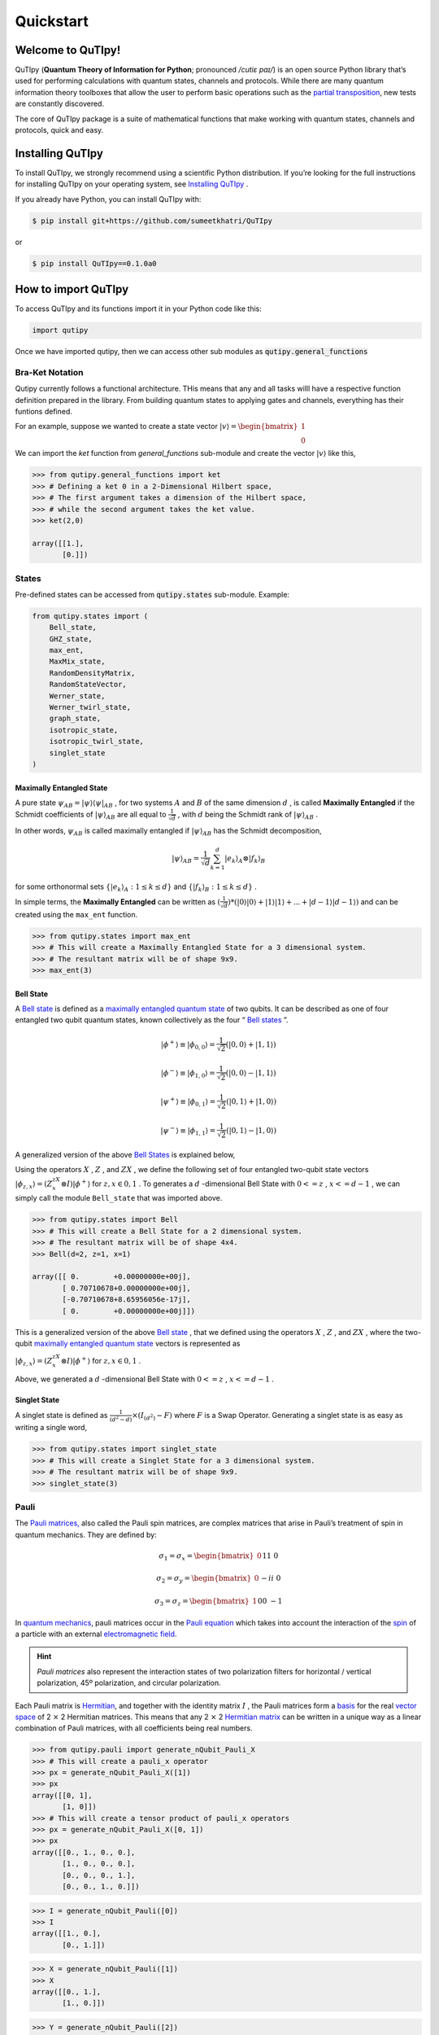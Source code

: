 .. QuTIpy documentation master file, created by
   sphinx-quickstart on Thu Jun  9 22:10:58 2022.
   You can adapt this file completely to your liking, but it should at least
   contain the root `toctree` directive.

.. _qutipy-doc-quickstart:

Quickstart
==========

.. meta::
    :description lang=en:
        The user guide provides in-depth information on the
        key concepts of QuTIpy with useful background information and explanation.

Welcome to QuTIpy!
------------------

QuTIpy (**Quantum Theory of Information for Python**; pronounced `/cutiɛ paɪ/`) is an open source
Python library that’s used for performing calculations with quantum states, channels and protocols.
While there are many quantum information theory toolboxes that allow the user to perform basic operations
such as the `partial transposition <./general_functions.html#partial-transpose>`_, new tests are
constantly discovered.

The core of QuTIpy package is a suite of mathematical functions that make working with quantum states,
channels and protocols, quick and easy.

Installing QuTIpy
-----------------
To install QuTIpy, we strongly recommend using a scientific Python distribution. If you’re
looking for the full instructions for installing QuTIpy on your operating system, see `Installing QuTIpy <./installation.html>`_ .

If you already have Python, you can install QuTIpy with:

.. code-block:: shell

   $ pip install git+https://github.com/sumeetkhatri/QuTIpy

or

.. code-block:: shell

   $ pip install QuTIpy==0.1.0a0


How to import QuTIpy
--------------------
To access QuTIpy and its functions import it in your Python code like this:

.. code-block:: python

   import qutipy

Once we have imported qutipy, then we can access other sub modules as :code:`qutipy.general_functions`


Bra-Ket Notation
________________

Qutipy currently follows a functional architecture. THis means that any and all tasks willl have a respective function
definition prepared in the library. From building quantum states to applying gates and channels, everything has their
funtions defined.

For an example, suppose we wanted to create a state vector
:math:`{\displaystyle |v\rangle } = \begin{bmatrix} 1 \\ 0 \end{bmatrix}`

We can import the `ket` function from `general_functions` sub-module and create
the vector :math:`{\displaystyle |v\rangle }` like this,

.. code-block:: python

   >>> from qutipy.general_functions import ket
   >>> # Defining a ket 0 in a 2-Dimensional Hilbert space,
   >>> # The first argument takes a dimension of the Hilbert space,
   >>> # while the second argument takes the ket value.
   >>> ket(2,0)

   array([[1.],
          [0.]])



States
______

Pre-defined states can be accessed from :code:`qutipy.states` sub-module. Example:

.. code:: python

   from qutipy.states import (
       Bell_state,
       GHZ_state,
       max_ent,
       MaxMix_state,
       RandomDensityMatrix,
       RandomStateVector,
       Werner_state,
       Werner_twirl_state,
       graph_state,
       isotropic_state,
       isotropic_twirl_state,
       singlet_state
   )

Maximally Entangled State
~~~~~~~~~~~~~~~~~~~~~~~~~

A pure state :math:`\psi_{AB} = |\psi\rangle\langle\psi|_{AB}` , for two systems :math:`A`  and :math:`B`  of the same dimension :math:`d` , is called **Maximally Entangled** if the Schmidt coefficients of :math:`|\psi\rangle_{AB}` are all equal to :math:`\frac{1}{\sqrt{d}}` , with :math:`d` being the Schmidt rank of :math:`|\psi\rangle_{AB}` .

In other words, :math:`\psi_{AB}` \ is called maximally entangled if :math:`|\psi\rangle_{AB}` has the Schmidt decomposition,\

.. math::
   |\psi\rangle_{AB} = \frac{1}{\sqrt{d}}\sum_{k=1}^{d} |e_k\rangle_A \otimes |f_k\rangle_B

for some orthonormal sets :math:`\{ |e_k\rangle_A : 1 \le k \le d \}` and :math:`\{ |f_k\rangle_B : 1 \le k \le d \}` .

In simple terms, the **Maximally Entangled** can be written as
:math:`(\frac{1}{\sqrt{d}})*(|0\rangle|0\rangle+|1\rangle|1\rangle+...+|d-1\rangle|d-1\rangle)` \ and can be created using the ``max_ent`` function.

.. code:: python

   >>> from qutipy.states import max_ent
   >>> # This will create a Maximally Entangled State for a 3 dimensional system.
   >>> # The resultant matrix will be of shape 9x9.
   >>> max_ent(3)


Bell State
~~~~~~~~~~

A `Bell state <https://en.wikipedia.org/wiki/Bell_state>`__ is defined as a `maximally entangled quantum state <states.md#maximally-entangled-state>`__ of two qubits.
It can be described as one of four entangled two qubit quantum states, known collectively as the four “ `Bell states <https://en.wikipedia.org/wiki/Bell_state>`__ ”.

.. math::
   |\phi^{+}\rangle \equiv |\phi_{0, 0}\rangle = \frac{1}{\sqrt{2}} (|0, 0\rangle + |1, 1\rangle)

.. math::
   |\phi^{-}\rangle \equiv |\phi_{1, 0}\rangle = \frac{1}{\sqrt{2}} (|0, 0\rangle - |1, 1\rangle)

.. math::
   |\psi^{+}\rangle \equiv |\phi_{0, 1}\rangle = \frac{1}{\sqrt{2}} (|0, 1\rangle + |1, 0\rangle)

.. math::
   |\psi^{-}\rangle \equiv |\phi_{1, 1}\rangle = \frac{1}{\sqrt{2}} (|0, 1\rangle - |1, 0\rangle)

A generalized version of the above `Bell States <https://en.wikipedia.org/wiki/Bell_state>`__ is explained below,

Using the operators :math:`X`  , :math:`Z`  , and :math:`ZX`  , we define the following set of four entangled two-qubit state vectors :math:`|\phi_{z,x}\rangle = (Z^zX^x \otimes I)|\phi^{+}\rangle`  for :math:`z, x \in {0, 1}`  .
To generates a :math:`d`  -dimensional Bell State with :math:`0 <= z`  , :math:`x <= d-1`  , we can simply call the module ``Bell_state`` that was imported above.

.. code-block:: python

   >>> from qutipy.states import Bell
   >>> # This will create a Bell State for a 2 dimensional system.
   >>> # The resultant matrix will be of shape 4x4.
   >>> Bell(d=2, z=1, x=1)

   array([[ 0.        +0.00000000e+00j],
          [ 0.70710678+0.00000000e+00j],
          [-0.70710678+8.65956056e-17j],
          [ 0.        +0.00000000e+00j]])


This is a generalized version of the above `Bell state`_ , that we defined
using the operators :math:`X` , :math:`Z` , and :math:`ZX` , where the two-qubit
`maximally entangled quantum state`_ vectors is represented as

:math:`\displaystyle |\phi_{z,x}\rangle = (Z^zX^x \otimes I)|\phi^{+}\rangle` for :math:`z, x \in {0, 1}` .

Above, we generated a :math:`d` -dimensional Bell State with :math:`0 <= z` , :math:`x <= d-1` .

Singlet State
~~~~~~~~~~~~~

A singlet state is defined as :math:`\frac{1}{(d^2-d)} \times (I_{(d^2)}-F)` \ where :math:`F` is a Swap Operator.
Generating a singlet state is as easy as writing a single word,

.. code:: python

   >>> from qutipy.states import singlet_state
   >>> # This will create a Singlet State for a 3 dimensional system.
   >>> # The resultant matrix will be of shape 9x9.
   >>> singlet_state(3)

.. _Bell state: https://en.wikipedia.org/wiki/Bell_state
.. _maximally entangled quantum state: https://github.com/arnavdas88/QuTIpy-Tutorials/blob/main/modules/states.md#maximally-entangled-state

Pauli
______

The `Pauli matrices, <https://en.wikipedia.org/wiki/Pauli_matrices>`__
also called the Pauli spin matrices, are complex matrices that arise in
Pauli’s treatment of spin in quantum mechanics. They are defined by:

.. math::
   \sigma_1 = \sigma_x = \begin{bmatrix} 0 && 1 \\ 1 && 0 \end{bmatrix}

.. math::
   \sigma_2 = \sigma_y = \begin{bmatrix} 0 && -i \\ i && 0 \end{bmatrix}

.. math::
   \sigma_3 = \sigma_z = \begin{bmatrix} 1 && 0 \\ 0 && -1 \end{bmatrix}


In `quantum mechanics <https://en.wikipedia.org/wiki/Quantum_mechanics>`__, pauli matrices occur in the `Pauli equation <https://en.wikipedia.org/wiki/Pauli_equation>`__ which takes into account the interaction of the `spin <https://en.wikipedia.org/wiki/Spin_(physics)>`__ of a particle with an external `electromagnetic field <https://en.wikipedia.org/wiki/Electromagnetic_field>`__.

.. hint::
   *Pauli matrices* also represent the interaction states of two polarization filters
   for horizontal / vertical polarization, 45º polarization, and circular polarization.

Each Pauli matrix is `Hermitian <https://en.wikipedia.org/wiki/Hermitian_matrix>`__, and
together with the identity matrix :math:`I` , the Pauli matrices form a
`basis <https://en.wikipedia.org/wiki/Basis_(linear_algebra)>`__ for the
real `vector space <https://en.wikipedia.org/wiki/Vector_space>`__ of 2 :math:`\times` 2 Hermitian matrices.
This means that any 2 :math:`\times` 2 `Hermitian matrix <https://en.wikipedia.org/wiki/Hermitian_matrix>`__ can be
written in a unique way as a linear combination of Pauli matrices, with all coefficients being real numbers.

.. code:: python

   >>> from qutipy.pauli import generate_nQubit_Pauli_X
   >>> # This will create a pauli_x operator
   >>> px = generate_nQubit_Pauli_X([1])
   >>> px
   array([[0, 1],
          [1, 0]])
   >>> # This will create a tensor product of pauli_x operators
   >>> px = generate_nQubit_Pauli_X([0, 1])
   >>> px
   array([[0., 1., 0., 0.],
          [1., 0., 0., 0.],
          [0., 0., 0., 1.],
          [0., 0., 1., 0.]])


.. code:: python

   >>> I = generate_nQubit_Pauli([0])
   >>> I
   array([[1., 0.],
          [0., 1.]])

.. code:: python

   >>> X = generate_nQubit_Pauli([1])
   >>> X
   array([[0., 1.],
          [1., 0.]])

.. code:: python

   >>> Y = generate_nQubit_Pauli([2])
   >>> Y
   array([[0.j, -1.j],
          [1.j,  0.j]])

.. code:: python

   >>> Z = generate_nQubit_Pauli([3])
   >>> Z
   array([[ 1,  0],
          [ 0, -1]])

.. code:: python

   >>> ZZ = generate_nQubit_Pauli([3, 3])
   >>> ZZ
   array([[ 1,  0,  0,  0],
          [ 0, -1,  0,  0],
          [ 0,  0, -1,  0],
          [ 0,  0,  0,  1]])


.. code:: python

   >>> ZI = generate_nQubit_Pauli([3, 1])
   >>> ZI
   array([[ 0,  1,  0,  0],
          [ 1,  0,  0,  0],
          [ 0,  0,  0, -1],
          [ 0,  0, -1,  0]])